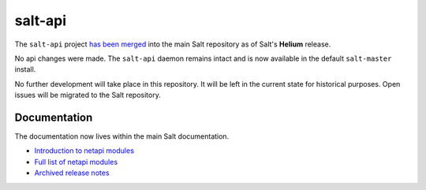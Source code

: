 ========
salt-api
========

The ``salt-api`` project `has been merged`__ into the main Salt repository as
of Salt's **Helium** release.

.. __: https://github.com/saltstack/salt/pull/13554

No api changes were made. The ``salt-api`` daemon remains intact and is
now available in the default ``salt-master`` install.

No further development will take place in this repository. It will be left in
the current state for historical purposes. Open issues will be migrated to the
Salt repository.

Documentation
=============

The documentation now lives within the main Salt documentation.

* `Introduction to netapi modules
  <http://docs.saltstack.com/en/latest/topics/netapi/index.html>`_
* `Full list of netapi modules
  <http://docs.saltstack.com/en/latest/ref/netapi/all/index.html>`_
* `Archived release notes
  <http://docs.saltstack.com/en/latest/topics/releases/saltapi/index.html>`_
